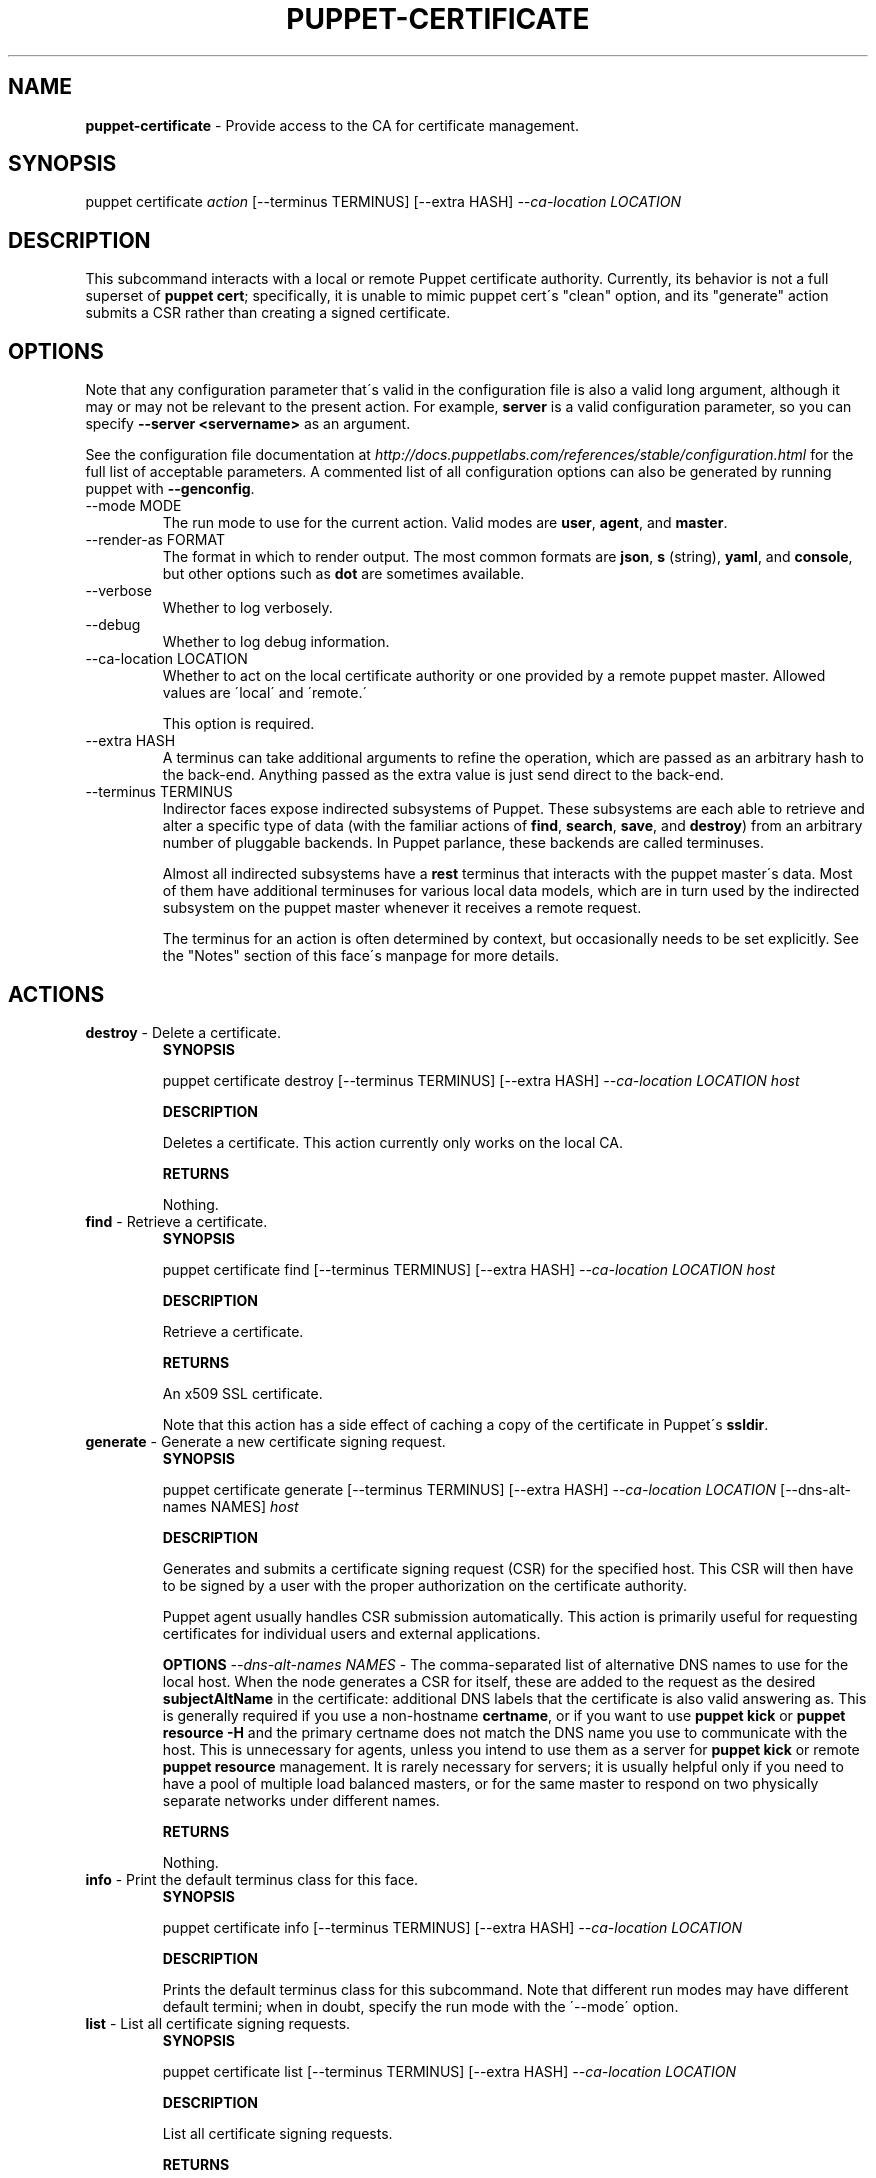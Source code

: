 .\" generated with Ronn/v0.7.3
.\" http://github.com/rtomayko/ronn/tree/0.7.3
.
.TH "PUPPET\-CERTIFICATE" "8" "May 2012" "Puppet Labs, LLC" "Puppet manual"
.
.SH "NAME"
\fBpuppet\-certificate\fR \- Provide access to the CA for certificate management\.
.
.SH "SYNOPSIS"
puppet certificate \fIaction\fR [\-\-terminus TERMINUS] [\-\-extra HASH] \fI\-\-ca\-location LOCATION\fR
.
.SH "DESCRIPTION"
This subcommand interacts with a local or remote Puppet certificate authority\. Currently, its behavior is not a full superset of \fBpuppet cert\fR; specifically, it is unable to mimic puppet cert\'s "clean" option, and its "generate" action submits a CSR rather than creating a signed certificate\.
.
.SH "OPTIONS"
Note that any configuration parameter that\'s valid in the configuration file is also a valid long argument, although it may or may not be relevant to the present action\. For example, \fBserver\fR is a valid configuration parameter, so you can specify \fB\-\-server <servername>\fR as an argument\.
.
.P
See the configuration file documentation at \fIhttp://docs\.puppetlabs\.com/references/stable/configuration\.html\fR for the full list of acceptable parameters\. A commented list of all configuration options can also be generated by running puppet with \fB\-\-genconfig\fR\.
.
.TP
\-\-mode MODE
The run mode to use for the current action\. Valid modes are \fBuser\fR, \fBagent\fR, and \fBmaster\fR\.
.
.TP
\-\-render\-as FORMAT
The format in which to render output\. The most common formats are \fBjson\fR, \fBs\fR (string), \fByaml\fR, and \fBconsole\fR, but other options such as \fBdot\fR are sometimes available\.
.
.TP
\-\-verbose
Whether to log verbosely\.
.
.TP
\-\-debug
Whether to log debug information\.
.
.TP
\-\-ca\-location LOCATION
Whether to act on the local certificate authority or one provided by a remote puppet master\. Allowed values are \'local\' and \'remote\.\'
.
.IP
This option is required\.
.
.TP
\-\-extra HASH
A terminus can take additional arguments to refine the operation, which are passed as an arbitrary hash to the back\-end\. Anything passed as the extra value is just send direct to the back\-end\.
.
.TP
\-\-terminus TERMINUS
Indirector faces expose indirected subsystems of Puppet\. These subsystems are each able to retrieve and alter a specific type of data (with the familiar actions of \fBfind\fR, \fBsearch\fR, \fBsave\fR, and \fBdestroy\fR) from an arbitrary number of pluggable backends\. In Puppet parlance, these backends are called terminuses\.
.
.IP
Almost all indirected subsystems have a \fBrest\fR terminus that interacts with the puppet master\'s data\. Most of them have additional terminuses for various local data models, which are in turn used by the indirected subsystem on the puppet master whenever it receives a remote request\.
.
.IP
The terminus for an action is often determined by context, but occasionally needs to be set explicitly\. See the "Notes" section of this face\'s manpage for more details\.
.
.SH "ACTIONS"
.
.TP
\fBdestroy\fR \- Delete a certificate\.
\fBSYNOPSIS\fR
.
.IP
puppet certificate destroy [\-\-terminus TERMINUS] [\-\-extra HASH] \fI\-\-ca\-location LOCATION\fR \fIhost\fR
.
.IP
\fBDESCRIPTION\fR
.
.IP
Deletes a certificate\. This action currently only works on the local CA\.
.
.IP
\fBRETURNS\fR
.
.IP
Nothing\.
.
.TP
\fBfind\fR \- Retrieve a certificate\.
\fBSYNOPSIS\fR
.
.IP
puppet certificate find [\-\-terminus TERMINUS] [\-\-extra HASH] \fI\-\-ca\-location LOCATION\fR \fIhost\fR
.
.IP
\fBDESCRIPTION\fR
.
.IP
Retrieve a certificate\.
.
.IP
\fBRETURNS\fR
.
.IP
An x509 SSL certificate\.
.
.IP
Note that this action has a side effect of caching a copy of the certificate in Puppet\'s \fBssldir\fR\.
.
.TP
\fBgenerate\fR \- Generate a new certificate signing request\.
\fBSYNOPSIS\fR
.
.IP
puppet certificate generate [\-\-terminus TERMINUS] [\-\-extra HASH] \fI\-\-ca\-location LOCATION\fR [\-\-dns\-alt\-names NAMES] \fIhost\fR
.
.IP
\fBDESCRIPTION\fR
.
.IP
Generates and submits a certificate signing request (CSR) for the specified host\. This CSR will then have to be signed by a user with the proper authorization on the certificate authority\.
.
.IP
Puppet agent usually handles CSR submission automatically\. This action is primarily useful for requesting certificates for individual users and external applications\.
.
.IP
\fBOPTIONS\fR \fI\-\-dns\-alt\-names NAMES\fR \- The comma\-separated list of alternative DNS names to use for the local host\. When the node generates a CSR for itself, these are added to the request as the desired \fBsubjectAltName\fR in the certificate: additional DNS labels that the certificate is also valid answering as\. This is generally required if you use a non\-hostname \fBcertname\fR, or if you want to use \fBpuppet kick\fR or \fBpuppet resource \-H\fR and the primary certname does not match the DNS name you use to communicate with the host\. This is unnecessary for agents, unless you intend to use them as a server for \fBpuppet kick\fR or remote \fBpuppet resource\fR management\. It is rarely necessary for servers; it is usually helpful only if you need to have a pool of multiple load balanced masters, or for the same master to respond on two physically separate networks under different names\.
.
.IP
\fBRETURNS\fR
.
.IP
Nothing\.
.
.TP
\fBinfo\fR \- Print the default terminus class for this face\.
\fBSYNOPSIS\fR
.
.IP
puppet certificate info [\-\-terminus TERMINUS] [\-\-extra HASH] \fI\-\-ca\-location LOCATION\fR
.
.IP
\fBDESCRIPTION\fR
.
.IP
Prints the default terminus class for this subcommand\. Note that different run modes may have different default termini; when in doubt, specify the run mode with the \'\-\-mode\' option\.
.
.TP
\fBlist\fR \- List all certificate signing requests\.
\fBSYNOPSIS\fR
.
.IP
puppet certificate list [\-\-terminus TERMINUS] [\-\-extra HASH] \fI\-\-ca\-location LOCATION\fR
.
.IP
\fBDESCRIPTION\fR
.
.IP
List all certificate signing requests\.
.
.IP
\fBRETURNS\fR
.
.IP
An array of #inspect output from CSR objects\. This output is currently messy, but does contain the names of nodes requesting certificates\. This action returns #inspect strings even when used from the Ruby API\.
.
.TP
\fBsave\fR \- Invalid for this subcommand\.
\fBSYNOPSIS\fR
.
.IP
puppet certificate save [\-\-terminus TERMINUS] [\-\-extra HASH] \fI\-\-ca\-location LOCATION\fR \fIkey\fR
.
.IP
\fBDESCRIPTION\fR
.
.IP
Invalid for this subcommand\.
.
.TP
\fBsearch\fR \- Invalid for this subcommand\.
\fBSYNOPSIS\fR
.
.IP
puppet certificate search [\-\-terminus TERMINUS] [\-\-extra HASH] \fI\-\-ca\-location LOCATION\fR \fIquery\fR
.
.IP
\fBDESCRIPTION\fR
.
.IP
Invalid for this subcommand\.
.
.TP
\fBsign\fR \- Sign a certificate signing request for HOST\.
\fBSYNOPSIS\fR
.
.IP
puppet certificate sign [\-\-terminus TERMINUS] [\-\-extra HASH] \fI\-\-ca\-location LOCATION\fR [\-\-[no\-]allow\-dns\-alt\-names] \fIhost\fR
.
.IP
\fBDESCRIPTION\fR
.
.IP
Sign a certificate signing request for HOST\.
.
.IP
\fBOPTIONS\fR \fI\-\-[no\-]allow\-dns\-alt\-names\fR \- Whether or not to accept DNS alt names in the certificate request
.
.IP
\fBRETURNS\fR
.
.IP
A string that appears to be (but isn\'t) an x509 certificate\.
.
.SH "EXAMPLES"
\fBgenerate\fR
.
.P
Request a certificate for "somenode" from the site\'s CA:
.
.P
$ puppet certificate generate somenode\.puppetlabs\.lan \-\-ca\-location remote
.
.P
\fBsign\fR
.
.P
Sign somenode\.puppetlabs\.lan\'s certificate:
.
.P
$ puppet certificate sign somenode\.puppetlabs\.lan \-\-ca\-location remote
.
.SH "NOTES"
This subcommand is an indirector face, which exposes \fBfind\fR, \fBsearch\fR, \fBsave\fR, and \fBdestroy\fR actions for an indirected subsystem of Puppet\. Valid termini for this face include:
.
.IP "\(bu" 4
\fBca\fR
.
.IP "\(bu" 4
\fBfile\fR
.
.IP "\(bu" 4
\fBrest\fR
.
.IP "" 0
.
.SH "COPYRIGHT AND LICENSE"
Copyright 2011 by Puppet Labs Apache 2 license; see COPYING
